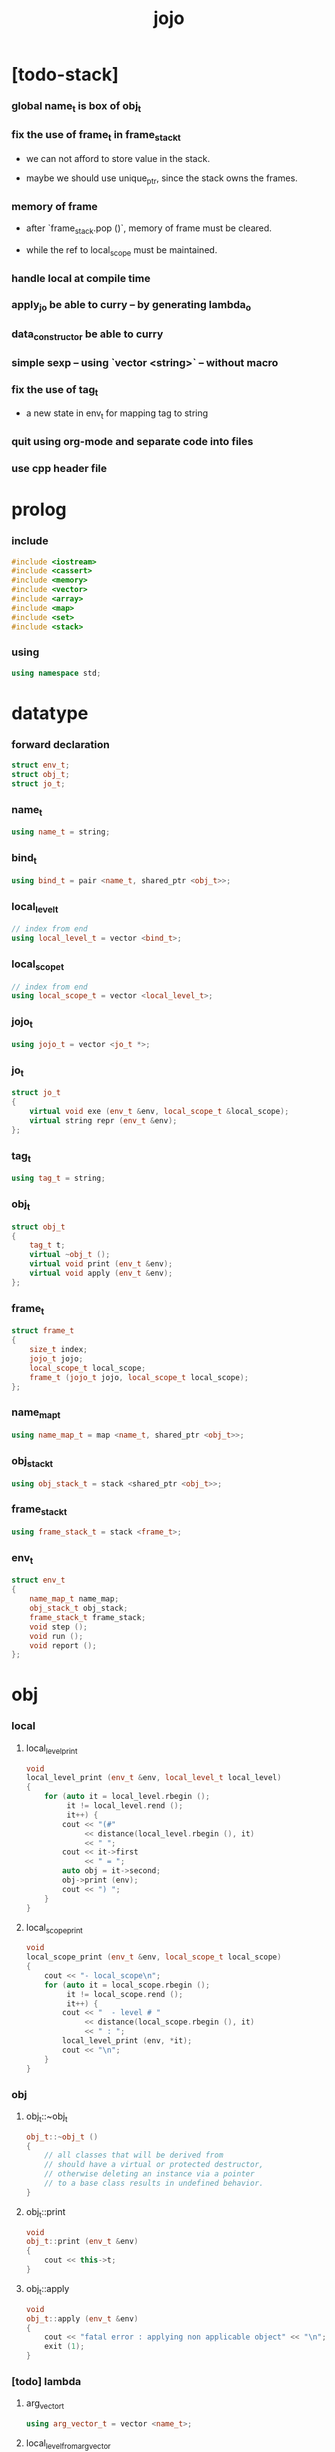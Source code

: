 #+property: tangle jojo.cpp
#+title: jojo

* [todo-stack]

*** global name_t is box of obj_t

*** fix the use of frame_t in frame_stack_t

    - we can not afford to store value in the stack.

    - maybe we should use unique_ptr,
      since the stack owns the frames.

*** memory of frame

    - after `frame_stack.pop ()`,
      memory of frame must be cleared.

    - while the ref to local_scope must be maintained.

*** handle local at compile time

*** apply_jo be able to curry -- by generating lambda_o

*** data_constructor be able to curry

*** simple sexp -- using `vector <string>` -- without macro

*** fix the use of tag_t

    - a new state in env_t for mapping tag to string

*** quit using org-mode and separate code into files

*** use cpp header file

* prolog

*** include

    #+begin_src cpp
    #include <iostream>
    #include <cassert>
    #include <memory>
    #include <vector>
    #include <array>
    #include <map>
    #include <set>
    #include <stack>
    #+end_src

*** using

    #+begin_src cpp
    using namespace std;
    #+end_src

* datatype

*** forward declaration

    #+begin_src cpp
    struct env_t;
    struct obj_t;
    struct jo_t;
    #+end_src

*** name_t

    #+begin_src cpp
    using name_t = string;
    #+end_src

*** bind_t

    #+begin_src cpp
    using bind_t = pair <name_t, shared_ptr <obj_t>>;
    #+end_src

*** local_level_t

    #+begin_src cpp
    // index from end
    using local_level_t = vector <bind_t>;
    #+end_src

*** local_scope_t

    #+begin_src cpp
    // index from end
    using local_scope_t = vector <local_level_t>;
    #+end_src

*** jojo_t

    #+begin_src cpp
    using jojo_t = vector <jo_t *>;
    #+end_src

*** jo_t

    #+begin_src cpp
    struct jo_t
    {
        virtual void exe (env_t &env, local_scope_t &local_scope);
        virtual string repr (env_t &env);
    };
    #+end_src

*** tag_t

    #+begin_src cpp
    using tag_t = string;
    #+end_src

*** obj_t

    #+begin_src cpp
    struct obj_t
    {
        tag_t t;
        virtual ~obj_t ();
        virtual void print (env_t &env);
        virtual void apply (env_t &env);
    };
    #+end_src

*** frame_t

    #+begin_src cpp
    struct frame_t
    {
        size_t index;
        jojo_t jojo;
        local_scope_t local_scope;
        frame_t (jojo_t jojo, local_scope_t local_scope);
    };
    #+end_src

*** name_map_t

    #+begin_src cpp
    using name_map_t = map <name_t, shared_ptr <obj_t>>;
    #+end_src

*** obj_stack_t

    #+begin_src cpp
    using obj_stack_t = stack <shared_ptr <obj_t>>;
    #+end_src

*** frame_stack_t

    #+begin_src cpp
    using frame_stack_t = stack <frame_t>;
    #+end_src

*** env_t

    #+begin_src cpp
    struct env_t
    {
        name_map_t name_map;
        obj_stack_t obj_stack;
        frame_stack_t frame_stack;
        void step ();
        void run ();
        void report ();
    };
    #+end_src

* obj

*** local

***** local_level_print

      #+begin_src cpp
      void
      local_level_print (env_t &env, local_level_t local_level)
      {
          for (auto it = local_level.rbegin ();
               it != local_level.rend ();
               it++) {
              cout << "(#"
                   << distance(local_level.rbegin (), it)
                   << " ";
              cout << it->first
                   << " = ";
              auto obj = it->second;
              obj->print (env);
              cout << ") ";
          }
      }
      #+end_src

***** local_scope_print

      #+begin_src cpp
      void
      local_scope_print (env_t &env, local_scope_t local_scope)
      {
          cout << "- local_scope\n";
          for (auto it = local_scope.rbegin ();
               it != local_scope.rend ();
               it++) {
              cout << "  - level # "
                   << distance(local_scope.rbegin (), it)
                   << " : ";
              local_level_print (env, *it);
              cout << "\n";
          }
      }
      #+end_src

*** obj

***** obj_t::~obj_t

      #+begin_src cpp
      obj_t::~obj_t ()
      {
          // all classes that will be derived from
          // should have a virtual or protected destructor,
          // otherwise deleting an instance via a pointer
          // to a base class results in undefined behavior.
      }
      #+end_src

***** obj_t::print

      #+begin_src cpp
      void
      obj_t::print (env_t &env)
      {
          cout << this->t;
      }
      #+end_src

***** obj_t::apply

      #+begin_src cpp
      void
      obj_t::apply (env_t &env)
      {
          cout << "fatal error : applying non applicable object" << "\n";
          exit (1);
      }
      #+end_src

*** [todo] lambda

***** arg_vector_t

      #+begin_src cpp
      using arg_vector_t = vector <name_t>;
      #+end_src

***** local_level_from_arg_vector

      #+begin_src cpp
      local_level_t
      local_level_from_arg_vector (env_t &env, arg_vector_t arg_vector)
      {
          auto local_level = local_level_t ();
          for (auto it = arg_vector.rbegin ();
               it != arg_vector.rend ();
               it++) {
              name_t name = *it;
              auto obj = env.obj_stack.top ();
              env.obj_stack.pop ();
              auto bind = make_pair (name, obj);
              local_level.push_back (bind);
          }
          return local_level;
      }
      #+end_src

***** lambda_o

      #+begin_src cpp
      struct lambda_o: obj_t
      {
          jojo_t jojo;
          arg_vector_t arg_vector;
          local_scope_t local_scope;
          lambda_o (env_t &env,
                    arg_vector_t arg_vector,
                    jojo_t jojo,
                    local_scope_t local_scope);
          void apply (env_t &env);
      };
      #+end_src

***** lambda_o::lambda_o

      #+begin_src cpp
      lambda_o::
      lambda_o (env_t &env,
                arg_vector_t arg_vector,
                jojo_t jojo,
                local_scope_t local_scope)
      {
          this->t = "lambda-t";
          this->arg_vector = arg_vector;
          this->jojo = jojo;
          this->local_scope = local_scope;
      }
      #+end_src

***** lambda_o::apply

      #+begin_src cpp
      void
      lambda_o::apply (env_t &env)
      {
          auto local_scope = this->local_scope;
          local_scope.push_back
              (local_level_from_arg_vector (env, this->arg_vector));
          auto frame = frame_t (this->jojo, local_scope);
          env.frame_stack.push (frame);
      }
      #+end_src

*** string

***** string_o

      #+begin_src cpp
      struct string_o: obj_t
      {
          string s;
          string_o (env_t &env, string s);
          void print (env_t &env);
      };
      #+end_src

***** string_o::string_o

      #+begin_src cpp
      string_o::string_o (env_t &env, string s)
      {
          this->t = "string-t";
          this->s = s;
      }
      #+end_src

***** string_o::print

      #+begin_src cpp
      void string_o::print (env_t &env)
      {
          cout << '"' << this->s << '"';
      }
      #+end_src

*** data

***** field_map_t

      #+begin_src cpp
      using field_map_t = map <name_t, shared_ptr <obj_t>>;
      #+end_src

***** data_o

      #+begin_src cpp
      struct data_o: obj_t
      {
          field_map_t field_map;
          data_o (env_t &env, tag_t t, field_map_t field_map);
      };
      #+end_src

***** data_o::data_o

      #+begin_src cpp
      data_o::data_o (env_t &env, tag_t t, field_map_t field_map)
      {
          this->t = t;
          this->field_map = field_map;
      }
      #+end_src

*** type

***** field_vector_t

      #+begin_src cpp
      using field_vector_t = vector <name_t>;
      #+end_src

***** type_o

      #+begin_src cpp
      struct type_o: obj_t
      {
          tag_t type_tag;
          field_vector_t field_vector;
          type_o (env_t &env,
                  tag_t type_tag,
                  field_vector_t field_vector);
      };
      #+end_src

***** type_o::type_o

      #+begin_src cpp
      type_o::
      type_o (env_t &env,
              tag_t type_tag,
              field_vector_t field_vector)
      {
          this->t = "type-t";
          this->type_tag = type_tag;
          this->field_vector = field_vector;
      }
      #+end_src

*** [todo] data_constructor

***** data_constructor_o

      #+begin_src cpp
      struct data_constructor_o: obj_t
      {
          shared_ptr <type_o> type;
          data_constructor_o (env_t &env, shared_ptr <type_o> type);
          void apply (env_t &env);
      };
      #+end_src

***** data_constructor_o::data_constructor_o

      #+begin_src cpp
      data_constructor_o::
      data_constructor_o (env_t &env, shared_ptr <type_o> type)
      {
          this->t = "data-constructor-t";
          this->type = type;
      }
      #+end_src

***** data_constructor_o::apply

      #+begin_src cpp
      void
      data_constructor_o::apply (env_t &env)
      {
          auto field_map = field_map_t ();
          field_vector_t &field_vector = this->type->field_vector;
          for (auto it = field_vector.rbegin();
               it != field_vector.rend();
               it++) {
              name_t name = *it;
              auto obj = env.obj_stack.top ();
              env.obj_stack.pop ();
              auto bind = make_pair (name, obj);
              field_map.insert (bind);
          }
          auto data = make_shared <data_o>
              (env, this->type->type_tag, field_map);
          env.obj_stack.push (data);
      }
      #+end_src

* env

*** jojo

***** jojo_print

      #+begin_src cpp
      void
      jojo_print (env_t &env, jojo_t jojo)
      {
          for (auto &jo: jojo)
              cout << jo->repr (env) << " ";
      }
      #+end_src

***** jojo_print_with_index

      #+begin_src cpp
      void
      jojo_print_with_index (env_t &env, jojo_t jojo, size_t index)
      {
          for (auto it = jojo.begin ();
               it != jojo.end ();
               it++) {
              size_t it_index = it - jojo.begin ();
              jo_t *jo = *it;
              if (index == it_index) {
                  cout << "->> " << jo->repr (env) << " ";
              }
              else {
                  cout << jo->repr (env) << " ";
              }
          }
      }
      #+end_src

*** frame

***** frame_t::frame_t

      #+begin_src cpp
      frame_t::frame_t (jojo_t jojo, local_scope_t local_scope)
      {
          this->index = 0;
          this->jojo = jojo;
          this->local_scope = local_scope;
      }
      #+end_src

***** frame_report

      #+begin_src cpp
      void
      frame_report (env_t &env, frame_t frame)
      {
          cout << "  - ["
               << frame.index+1
               << "/"
               << frame.jojo.size ()
               << "] ";
          jojo_print_with_index (env, frame.jojo, frame.index);
          cout << "\n";

          cout << "  - local_scope # "
               << frame.local_scope.size ()
               << "\n";
      }
      #+end_src

*** name_map

***** name_map_report

      #+begin_src cpp
      void
      name_map_report (env_t &env)
      {
          cout << "- name_map # " << env.name_map.size () << "\n";
          for (auto &kv: env.name_map) {
              cout << "  " << kv.first << " : ";
              auto obj = kv.second;
              obj->print (env);
              cout << "\n";
          }
      }
      #+end_src

*** obj_stack

***** frame_stack_report

      #+begin_src cpp
      void
      frame_stack_report (env_t &env)
      {
          cout << "- frame_stack # "
               << env.frame_stack.size ()
               << "\n";
          frame_stack_t frame_stack = env.frame_stack;
          while (! frame_stack.empty ()) {
             auto frame = frame_stack.top ();
             frame_report (env, frame);
             frame_stack.pop ();
          }
      }
      #+end_src

*** frame_stack

***** obj_stack_report

      #+begin_src cpp
      void
      obj_stack_report (env_t &env)
      {
          cout << "- obj_stack # "
               << env.obj_stack.size ()
               << "\n";
          cout << "  ";
          auto obj_stack = env.obj_stack;
          while (! obj_stack.empty ()) {
              auto obj = obj_stack.top ();
              obj->print (env);
              cout << " ";
              obj_stack.pop ();
          }
          cout << "\n";
      }
      #+end_src

*** env_t::step

    #+begin_src cpp
    void
    env_t::step ()
    {
        frame_t &frame = this->frame_stack.top ();
        size_t size = frame.jojo.size ();
        size_t index = frame.index;
        // it is assumed that jojo in frame are not empty
        jo_t *jo = frame.jojo [index];
        frame.index++;
        // handle proper tail call
        if (index+1 == size)
            this->frame_stack.pop ();
        // since the last frame might be drop,
        //   we pass local_scope the last frame
        //   as an extra argument.
        jo->exe (*this, frame.local_scope);
    }
    #+end_src

*** env_t::run

    #+begin_src cpp
    void
    env_t::run ()
    {
        while (!this->frame_stack.empty ()) {
            this->step ();
        }
    }
    #+end_src

*** env_t::report

    #+begin_src cpp
    void
    env_t::report ()
    {
        name_map_report (*this);
        frame_stack_report (*this);
        obj_stack_report (*this);
        cout << "\n";
    }
    #+end_src

* jo

*** jo

***** jo_t::exe

      #+begin_src cpp
      void
      jo_t::exe (env_t &env, local_scope_t &local_scope)
      {
          cout << "fatal error : unknown jo" << "\n";
          exit (1);
      }
      #+end_src

***** jo_t::repr

      #+begin_src cpp
      string
      jo_t::repr (env_t &env)
      {
          return "(unknown)";
      }
      #+end_src

*** ref_jo

***** ref_jo_t

      #+begin_src cpp
      struct ref_jo_t: jo_t
      {
          name_t name;
          ref_jo_t (name_t name);
          void exe (env_t &env, local_scope_t &local_scope);
          string repr (env_t &env);
      };
      #+end_src

***** ref_jo_t::ref_jo_t

      #+begin_src cpp
      ref_jo_t::ref_jo_t (name_t name)
      {
          this->name = name;
      }
      #+end_src

***** ref_jo_t::exe

      #+begin_src cpp
      void
      ref_jo_t::exe (env_t &env, local_scope_t &local_scope)
      {
          auto it = env.name_map.find (this->name);
          if (it != env.name_map.end ()) {
              env.obj_stack.push (it->second);
              return;
          }
          cout << "fatal error ! unknown name : "
               << this->name
               << "\n";
          exit (1);
      }
      #+end_src

***** ref_jo_t::repr

      #+begin_src cpp
      string
      ref_jo_t::repr (env_t &env)
      {
          return "(ref " + this->name + ")";
      }
      #+end_src

*** local_ref_jo

***** local_ref_jo_t

      #+begin_src cpp
      struct local_ref_jo_t: jo_t
      {
          size_t level;
          size_t index;
          local_ref_jo_t (size_t level, size_t index);
          void exe (env_t &env, local_scope_t &local_scope);
          string repr (env_t &env);
      };
      #+end_src

***** local_ref_jo_t::local_ref_jo_t

      #+begin_src cpp
      local_ref_jo_t::
      local_ref_jo_t (size_t level, size_t index)
      {
          this->level = level;
          this->index = index;
      }
      #+end_src

***** vector_rev_ref

      #+begin_src cpp
      template <class T>
      T
      vector_rev_ref (vector <T> vect, size_t rev_index)
      {
          size_t size = vect.size ();
          size_t index = size - rev_index - 1;
          return vect [index];
      }
      #+end_src

***** local_ref_jo_t::exe

      #+begin_src cpp
      void
      local_ref_jo_t::exe (env_t &env, local_scope_t &local_scope)
      {
          // this is the only place where
          //   the local_scope in the arg of exe is uesd.
          auto local_level =
              vector_rev_ref (local_scope, this->level);
          auto bind =
              vector_rev_ref (local_level, this->index);
          // {
          //     local_scope_print (env, local_scope);
          //     cout << "- local_ref_jo_t::exe\n"
          //          << "  this->level : " << this->level << "\n"
          //          << "  this->index : " << this->index << "\n"
          //          << "  bind.first : " << bind.first << "\n";
          //     cout << "  bind.second->print () : ";
          //     bind.second->print (env);
          //     cout << "\n";
          //     cout << "\n";
          // }
          auto obj = bind.second;
          env.obj_stack.push (obj);
      }
      #+end_src

***** local_ref_jo_t::repr

      #+begin_src cpp
      string
      local_ref_jo_t::repr (env_t &env)
      {
          return "(local-ref " +
              to_string (this->level) + " " +
              to_string (this->index) + ")";
      }
      #+end_src

*** [todo] lambda_jo

***** lambda_jo_t

      #+begin_src cpp
      struct lambda_jo_t: jo_t
      {
          jojo_t jojo;
          arg_vector_t arg_vector;
          lambda_jo_t (arg_vector_t arg_vector, jojo_t jojo);
          void exe (env_t &env, local_scope_t &local_scope);
          string repr (env_t &env);
      };
      #+end_src

***** lambda_jo_t::lambda_jo_t

      #+begin_src cpp
      lambda_jo_t::lambda_jo_t (arg_vector_t arg_vector, jojo_t jojo)
      {
          this->arg_vector = arg_vector;
          this->jojo = jojo;
      }
      #+end_src

***** lambda_jo_t::exe

      #+begin_src cpp
      void
      lambda_jo_t::exe (env_t &env, local_scope_t &local_scope)
      {
          auto frame = env.frame_stack.top ();
          auto lambda = make_shared <lambda_o>
              (env,
               this->arg_vector,
               this->jojo,
               frame.local_scope);
          env.obj_stack.push (lambda);
      }
      #+end_src

***** lambda_jo_t::repr

      #+begin_src cpp
      string
      lambda_jo_t::repr (env_t &env)
      {
          return "(lambda)";
      }
      #+end_src

*** field_jo

***** field_jo_t

      #+begin_src cpp
      struct field_jo_t: jo_t
      {
          name_t name;
          field_jo_t (name_t name);
          void exe (env_t &env, local_scope_t &local_scope);
          string repr (env_t &env);
      };
      #+end_src

***** field_jo_t::field_jo_t

      #+begin_src cpp
      field_jo_t::field_jo_t (name_t name)
      {
          this->name = name;
      }
      #+end_src

***** field_jo_t::exe

      #+begin_src cpp
      void
      field_jo_t::exe (env_t &env, local_scope_t &local_scope)
      {
          auto obj = env.obj_stack.top ();
          env.obj_stack.pop ();
          auto data = static_pointer_cast <data_o> (obj);
          auto it = data->field_map.find (this->name);
          if (it != data->field_map.end ()) {
              env.obj_stack.push (it->second);
              return;
          }
          cout << "fatal error ! unknown field : "
               << this->name
               << "\n";
          exit (1);
      }
      #+end_src

***** field_jo_t::repr

      #+begin_src cpp
      string
      field_jo_t::repr (env_t &env)
      {
          return "(field " + this->name + ")";
      }
      #+end_src

*** [todo] apply_jo

***** apply_jo_t

      #+begin_src cpp
      struct apply_jo_t: jo_t
      {
          void exe (env_t &env, local_scope_t &local_scope);
          string repr (env_t &env);
      };
      #+end_src

***** apply_jo_t::exe

      #+begin_src cpp
      void
      apply_jo_t::exe (env_t &env, local_scope_t &local_scope)
      {
          auto obj = env.obj_stack.top ();
          env.obj_stack.pop ();
          obj->apply (env);
      }
      #+end_src

***** apply_jo_t::repr

      #+begin_src cpp
      string
      apply_jo_t::repr (env_t &env)
      {
          return "(apply)";
      }
      #+end_src

* epilog

*** test

***** test_step

      #+begin_src cpp
      void
      test_step ()
      {
          auto env = env_t ();

          env.name_map = {
              {"string-1", make_shared <string_o> (env, "bye")},
              {"string-2", make_shared <string_o> (env, "world")},
          };

          jojo_t jojo = {
              new ref_jo_t ("string-1"),
              new ref_jo_t ("string-2"),
          };
          auto frame = frame_t (jojo, local_scope_t ());
          env.frame_stack.push (frame);
          env.run ();

          assert (env.obj_stack.size () == 2);

          auto string_2 = static_pointer_cast <string_o>
              (env.obj_stack.top ());
          assert (string_2->t == "string-t");
          assert (string_2->s == "world");
          env.obj_stack.pop ();

          assert (env.obj_stack.size () == 1);

          auto string_1 = static_pointer_cast <string_o>
              (env.obj_stack.top ());
          assert (string_1->t == "string-t");
          assert (string_1->s == "bye");
          env.obj_stack.pop ();

          assert (env.obj_stack.size () == 0);
      }
      #+end_src

***** test_data

      #+begin_src cpp
      void
      test_data ()
      {
          auto env = env_t ();

          field_map_t field_map = {
              {"field-1", make_shared <string_o> (env, "bye")},
              {"field-2", make_shared <string_o> (env, "world")},
          };

          env.name_map = {
              {"data-1", make_shared <data_o> (env, "data-1-t", field_map)},
          };

          jojo_t jojo = {
              new ref_jo_t ("data-1"),
              new field_jo_t ("field-1"),
              new ref_jo_t ("data-1"),
              new field_jo_t ("field-2"),
              new ref_jo_t ("data-1"),
          };
          auto frame = frame_t (jojo, local_scope_t ());
          env.frame_stack.push (frame);
          env.run ();

          assert (env.obj_stack.size () == 3);

          auto data_1 = static_pointer_cast <data_o>
              (env.obj_stack.top ());
          assert (data_1->t == "data-1-t");
          env.obj_stack.pop ();

          assert (env.obj_stack.size () == 2);

          auto string_2 = static_pointer_cast <string_o>
              (env.obj_stack.top ());
          assert (string_2->t == "string-t");
          assert (string_2->s == "world");
          env.obj_stack.pop ();

          assert (env.obj_stack.size () == 1);

          auto string_1 = static_pointer_cast <string_o>
              (env.obj_stack.top ());
          assert (string_1->t == "string-t");
          assert (string_1->s == "bye");
          env.obj_stack.pop ();

          assert (env.obj_stack.size () == 0);
      }
      #+end_src

***** test_apply

      #+begin_src cpp
      void
      test_apply ()
      {
          auto env = env_t ();

          env.name_map = {
              {"string-1", make_shared <string_o> (env, "bye")},
              {"string-2", make_shared <string_o> (env, "world")},
          };

          jojo_t jojo = {
              new ref_jo_t ("string-1"),
              new ref_jo_t ("string-2"),
              new lambda_jo_t ({ "x", "y" },
                               { new local_ref_jo_t (0, 0),
                                 new local_ref_jo_t (0, 0),
                                 new local_ref_jo_t (0, 1),
                                 new local_ref_jo_t (0, 0) }),
              new apply_jo_t,
          };
          auto frame = frame_t (jojo, local_scope_t ());
          env.frame_stack.push (frame);
          env.report ();
          env.run ();
          env.report ();
      }
      #+end_src

*** main

    #+begin_src cpp
    int
    main ()
    {
        test_step ();
        test_data ();
        test_apply ();
        return 0;
    }
    #+end_src
